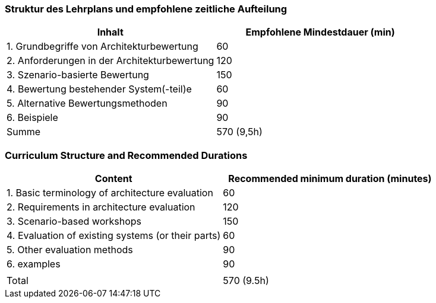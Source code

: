 // tag::DE[]
=== Struktur des Lehrplans und empfohlene zeitliche Aufteilung

[cols="<,>", options="header"]
|===
| Inhalt | Empfohlene Mindestdauer (min)
| 1. Grundbegriffe von Architekturbewertung |	60
| 2. Anforderungen in der Architekturbewertung | 120
| 3. Szenario-basierte Bewertung | 150
| 4. Bewertung bestehender System(-teil)e | 60
| 5. Alternative Bewertungsmethoden | 90
| 6. Beispiele | 90
| Summe | 570 (9,5h)

|===

// end::DE[]

// tag::EN[]
=== Curriculum Structure and Recommended Durations

[cols="<,>", options="header"]
|===
| Content
| Recommended minimum duration (minutes)
| 1. Basic terminology of architecture evaluation | 60
| 2. Requirements in architecture evaluation | 120
| 3. Scenario-based workshops | 150
| 4. Evaluation of existing systems (or their parts) | 60
| 5. Other evaluation methods | 90
| 6. examples | 90
| |
| Total | 570 (9.5h)

|===

// end::EN[]



